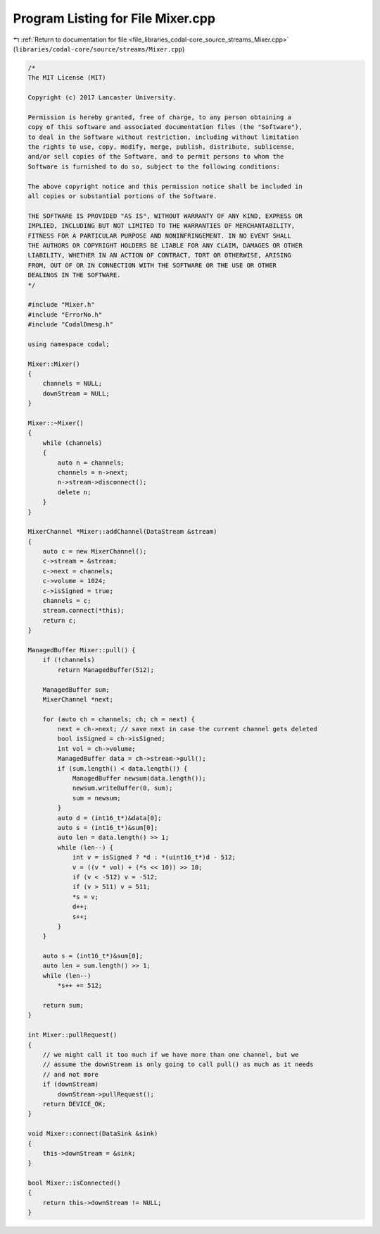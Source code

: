 
.. _program_listing_file_libraries_codal-core_source_streams_Mixer.cpp:

Program Listing for File Mixer.cpp
==================================

|exhale_lsh| :ref:`Return to documentation for file <file_libraries_codal-core_source_streams_Mixer.cpp>` (``libraries/codal-core/source/streams/Mixer.cpp``)

.. |exhale_lsh| unicode:: U+021B0 .. UPWARDS ARROW WITH TIP LEFTWARDS

.. code-block:: cpp

   /*
   The MIT License (MIT)
   
   Copyright (c) 2017 Lancaster University.
   
   Permission is hereby granted, free of charge, to any person obtaining a
   copy of this software and associated documentation files (the "Software"),
   to deal in the Software without restriction, including without limitation
   the rights to use, copy, modify, merge, publish, distribute, sublicense,
   and/or sell copies of the Software, and to permit persons to whom the
   Software is furnished to do so, subject to the following conditions:
   
   The above copyright notice and this permission notice shall be included in
   all copies or substantial portions of the Software.
   
   THE SOFTWARE IS PROVIDED "AS IS", WITHOUT WARRANTY OF ANY KIND, EXPRESS OR
   IMPLIED, INCLUDING BUT NOT LIMITED TO THE WARRANTIES OF MERCHANTABILITY,
   FITNESS FOR A PARTICULAR PURPOSE AND NONINFRINGEMENT. IN NO EVENT SHALL
   THE AUTHORS OR COPYRIGHT HOLDERS BE LIABLE FOR ANY CLAIM, DAMAGES OR OTHER
   LIABILITY, WHETHER IN AN ACTION OF CONTRACT, TORT OR OTHERWISE, ARISING
   FROM, OUT OF OR IN CONNECTION WITH THE SOFTWARE OR THE USE OR OTHER
   DEALINGS IN THE SOFTWARE.
   */
   
   #include "Mixer.h"
   #include "ErrorNo.h"
   #include "CodalDmesg.h"
   
   using namespace codal;
   
   Mixer::Mixer()
   {
       channels = NULL;
       downStream = NULL;
   }
   
   Mixer::~Mixer()
   {
       while (channels)
       {
           auto n = channels;
           channels = n->next;
           n->stream->disconnect();
           delete n;
       }
   }
   
   MixerChannel *Mixer::addChannel(DataStream &stream)
   {
       auto c = new MixerChannel();
       c->stream = &stream;
       c->next = channels;
       c->volume = 1024;
       c->isSigned = true;
       channels = c;
       stream.connect(*this);
       return c;
   }
   
   ManagedBuffer Mixer::pull() {
       if (!channels)
           return ManagedBuffer(512);
   
       ManagedBuffer sum;
       MixerChannel *next;
   
       for (auto ch = channels; ch; ch = next) {
           next = ch->next; // save next in case the current channel gets deleted
           bool isSigned = ch->isSigned;
           int vol = ch->volume;
           ManagedBuffer data = ch->stream->pull();
           if (sum.length() < data.length()) {
               ManagedBuffer newsum(data.length());
               newsum.writeBuffer(0, sum);
               sum = newsum;
           }
           auto d = (int16_t*)&data[0];
           auto s = (int16_t*)&sum[0];
           auto len = data.length() >> 1;
           while (len--) {
               int v = isSigned ? *d : *(uint16_t*)d - 512;
               v = ((v * vol) + (*s << 10)) >> 10;
               if (v < -512) v = -512;
               if (v > 511) v = 511;
               *s = v;
               d++;
               s++;
           }
       }
   
       auto s = (int16_t*)&sum[0];
       auto len = sum.length() >> 1;
       while (len--)
           *s++ += 512;
           
       return sum;
   }
   
   int Mixer::pullRequest()
   {
       // we might call it too much if we have more than one channel, but we
       // assume the downStream is only going to call pull() as much as it needs
       // and not more
       if (downStream)
           downStream->pullRequest();
       return DEVICE_OK;
   }
   
   void Mixer::connect(DataSink &sink)
   {
       this->downStream = &sink;
   }
   
   bool Mixer::isConnected()
   {
       return this->downStream != NULL;
   }
